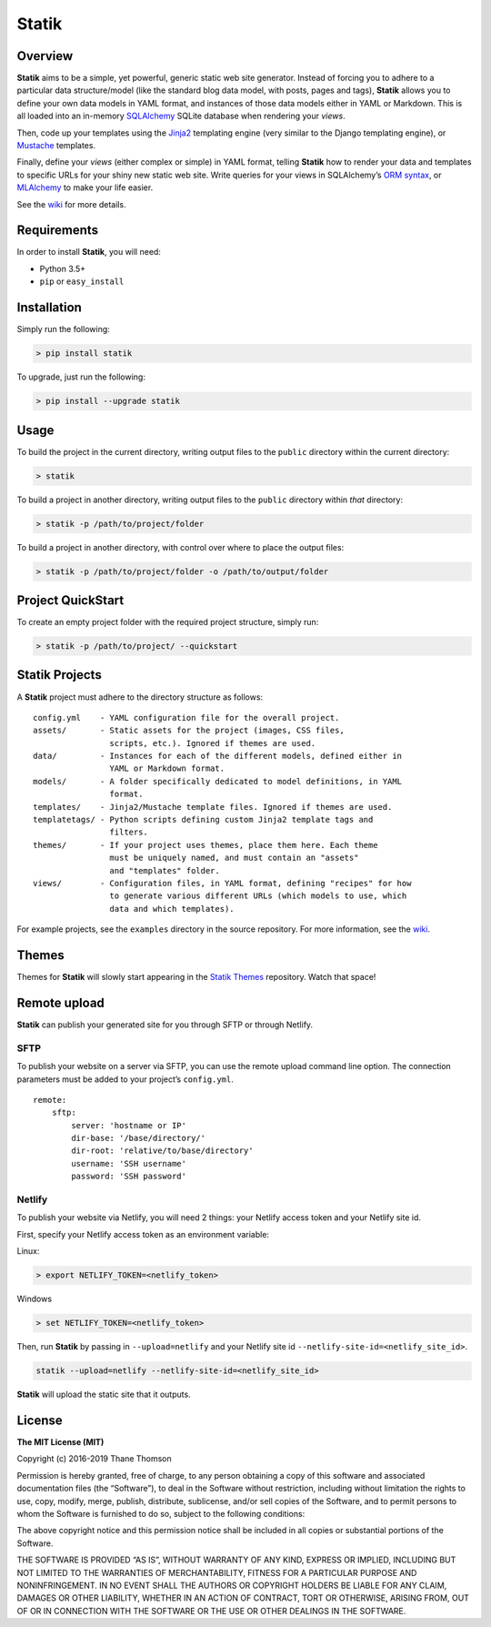 Statik
======

Overview
--------

**Statik** aims to be a simple, yet powerful, generic static web site
generator. Instead of forcing you to adhere to a particular data
structure/model (like the standard blog data model, with posts, pages
and tags), **Statik** allows you to define your own data models in YAML
format, and instances of those data models either in YAML or Markdown.
This is all loaded into an in-memory
`SQLAlchemy <http://www.sqlalchemy.org/>`__ SQLite database when
rendering your *views*.

Then, code up your templates using the
`Jinja2 <http://jinja.pocoo.org/>`__ templating engine (very similar to
the Django templating engine), or
`Mustache <http://mustache.github.io/>`__ templates.

Finally, define your *views* (either complex or simple) in YAML format,
telling **Statik** how to render your data and templates to specific
URLs for your shiny new static web site. Write queries for your views in
SQLAlchemy’s `ORM
syntax <http://docs.sqlalchemy.org/en/rel_1_0/orm/tutorial.html>`__, or
`MLAlchemy <https://github.com/thanethomson/MLAlchemy>`__ to make your
life easier.

See the `wiki <https://github.com/thanethomson/statik/wiki>`__ for more
details.

Requirements
------------

In order to install **Statik**, you will need:

-  Python 3.5+
-  ``pip`` or ``easy_install``

Installation
------------

Simply run the following:

.. code:: bash

   > pip install statik

To upgrade, just run the following:

.. code:: bash

   > pip install --upgrade statik

Usage
-----

To build the project in the current directory, writing output files to
the ``public`` directory within the current directory:

.. code:: bash

   > statik

To build a project in another directory, writing output files to the
``public`` directory within *that* directory:

.. code:: bash

   > statik -p /path/to/project/folder

To build a project in another directory, with control over where to
place the output files:

.. code:: bash

   > statik -p /path/to/project/folder -o /path/to/output/folder

Project QuickStart
------------------

To create an empty project folder with the required project structure,
simply run:

.. code:: bash

   > statik -p /path/to/project/ --quickstart

Statik Projects
---------------

A **Statik** project must adhere to the directory structure as follows:

::

   config.yml    - YAML configuration file for the overall project.
   assets/       - Static assets for the project (images, CSS files,
                   scripts, etc.). Ignored if themes are used.
   data/         - Instances for each of the different models, defined either in
                   YAML or Markdown format.
   models/       - A folder specifically dedicated to model definitions, in YAML
                   format.
   templates/    - Jinja2/Mustache template files. Ignored if themes are used.
   templatetags/ - Python scripts defining custom Jinja2 template tags and
                   filters.
   themes/       - If your project uses themes, place them here. Each theme
                   must be uniquely named, and must contain an "assets"
                   and "templates" folder.
   views/        - Configuration files, in YAML format, defining "recipes" for how
                   to generate various different URLs (which models to use, which
                   data and which templates).

For example projects, see the ``examples`` directory in the source
repository. For more information, see the
`wiki <https://github.com/thanethomson/statik/wiki>`__.

Themes
------

Themes for **Statik** will slowly start appearing in the `Statik
Themes <https://github.com/thanethomson/statik-themes>`__ repository.
Watch that space!

Remote upload
-------------

**Statik** can publish your generated site for you through SFTP or
through Netlify.

SFTP
~~~~

To publish your website on a server via SFTP, you can use the remote
upload command line option. The connection parameters must be added to
your project’s ``config.yml``.

::

   remote:
       sftp:
           server: 'hostname or IP'
           dir-base: '/base/directory/'
           dir-root: 'relative/to/base/directory'  
           username: 'SSH username'
           password: 'SSH password'

Netlify
~~~~~~~

To publish your website via Netlify, you will need 2 things: your
Netlify access token and your Netlify site id.

First, specify your Netlify access token as an environment variable:

Linux:

.. code:: bash

   > export NETLIFY_TOKEN=<netlify_token>

Windows

.. code:: bash

   > set NETLIFY_TOKEN=<netlify_token>

Then, run **Statik** by passing in ``--upload=netlify`` and your Netlify
site id ``--netlify-site-id=<netlify_site_id>``.

.. code:: bash

   statik --upload=netlify --netlify-site-id=<netlify_site_id>

**Statik** will upload the static site that it outputs.

License
-------

**The MIT License (MIT)**

Copyright (c) 2016-2019 Thane Thomson

Permission is hereby granted, free of charge, to any person obtaining a
copy of this software and associated documentation files (the
“Software”), to deal in the Software without restriction, including
without limitation the rights to use, copy, modify, merge, publish,
distribute, sublicense, and/or sell copies of the Software, and to
permit persons to whom the Software is furnished to do so, subject to
the following conditions:

The above copyright notice and this permission notice shall be included
in all copies or substantial portions of the Software.

THE SOFTWARE IS PROVIDED “AS IS”, WITHOUT WARRANTY OF ANY KIND, EXPRESS
OR IMPLIED, INCLUDING BUT NOT LIMITED TO THE WARRANTIES OF
MERCHANTABILITY, FITNESS FOR A PARTICULAR PURPOSE AND NONINFRINGEMENT.
IN NO EVENT SHALL THE AUTHORS OR COPYRIGHT HOLDERS BE LIABLE FOR ANY
CLAIM, DAMAGES OR OTHER LIABILITY, WHETHER IN AN ACTION OF CONTRACT,
TORT OR OTHERWISE, ARISING FROM, OUT OF OR IN CONNECTION WITH THE
SOFTWARE OR THE USE OR OTHER DEALINGS IN THE SOFTWARE.

